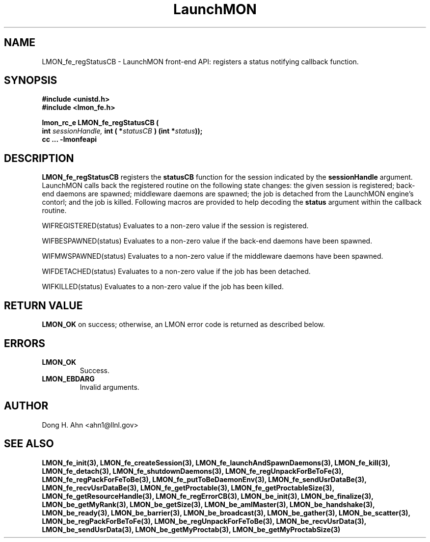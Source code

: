 .TH LaunchMON 3 "MAY 2009" LaunchMON "LaunchMON Front-End API"

.SH NAME
LMON_fe_regStatusCB \- LaunchMON front-end API: registers a status notifying callback function. 

.SH SYNOPSIS
.nf
.B #include <unistd.h>
.B #include <lmon_fe.h>
.PP
.PP
.BI "lmon_rc_e LMON_fe_regStatusCB ( 
.BI "  int " sessionHandle, " int ( *"statusCB " ) (int *"status "));"
.B cc ... -lmonfeapi

.SH DESCRIPTION

\fBLMON_fe_regStatusCB\fR registers the \fBstatusCB\fR function 
for the session indicated by the \fBsessionHandle\fR argument.
LaunchMON calls back the registered routine on 
the following state changes: the given session is registered; back-end daemons are spawned;
middleware daemons are spawned; the job is detached from the LaunchMON engine's
contorl; and the job is killed.  
Following macros are provided to help decoding the \fBstatus\fR argument
within the callback routine.
 
.P
WIFREGISTERED(status) Evaluates to a non-zero value if the session is registered.
.P 
WIFBESPAWNED(status) Evaluates to a non-zero value if the back-end daemons have been spawned.
.P
WIFMWSPAWNED(status) Evaluates to a non-zero value if the middleware daemons have been spawned.
.P
WIFDETACHED(status) Evaluates to a non-zero value if the job has been detached.
.P
WIFKILLED(status) Evaluates to a non-zero value if the job has been killed.


.SH RETURN VALUE
\fBLMON_OK\fR on success; otherwise, an LMON error code is returned as described below. 

.SH ERRORS
.TP
.B LMON_OK
Success.
.TP
.B LMON_EBDARG
Invalid arguments.

.SH AUTHOR
Dong H. Ahn <ahn1@llnl.gov>

.SH "SEE ALSO"
.BR LMON_fe_init(3),
.BR LMON_fe_createSession(3),
.BR LMON_fe_launchAndSpawnDaemons(3),
.BR LMON_fe_kill(3),
.BR LMON_fe_detach(3),
.BR LMON_fe_shutdownDaemons(3),
.BR LMON_fe_regUnpackForBeToFe(3),
.BR LMON_fe_regPackForFeToBe(3),
.BR LMON_fe_putToBeDaemonEnv(3),
.BR LMON_fe_sendUsrDataBe(3),
.BR LMON_fe_recvUsrDataBe(3),
.BR LMON_fe_getProctable(3),
.BR LMON_fe_getProctableSize(3),
.BR LMON_fe_getResourceHandle(3),
.BR LMON_fe_regErrorCB(3),
.BR LMON_be_init(3),
.BR LMON_be_finalize(3),
.BR LMON_be_getMyRank(3),
.BR LMON_be_getSize(3),
.BR LMON_be_amIMaster(3),
.BR LMON_be_handshake(3),
.BR LMON_be_ready(3),
.BR LMON_be_barrier(3),
.BR LMON_be_broadcast(3),
.BR LMON_be_gather(3),
.BR LMON_be_scatter(3),
.BR LMON_be_regPackForBeToFe(3),
.BR LMON_be_regUnpackForFeToBe(3),
.BR LMON_be_recvUsrData(3),
.BR LMON_be_sendUsrData(3),
.BR LMON_be_getMyProctab(3),
.BR LMON_be_getMyProctabSize(3)
